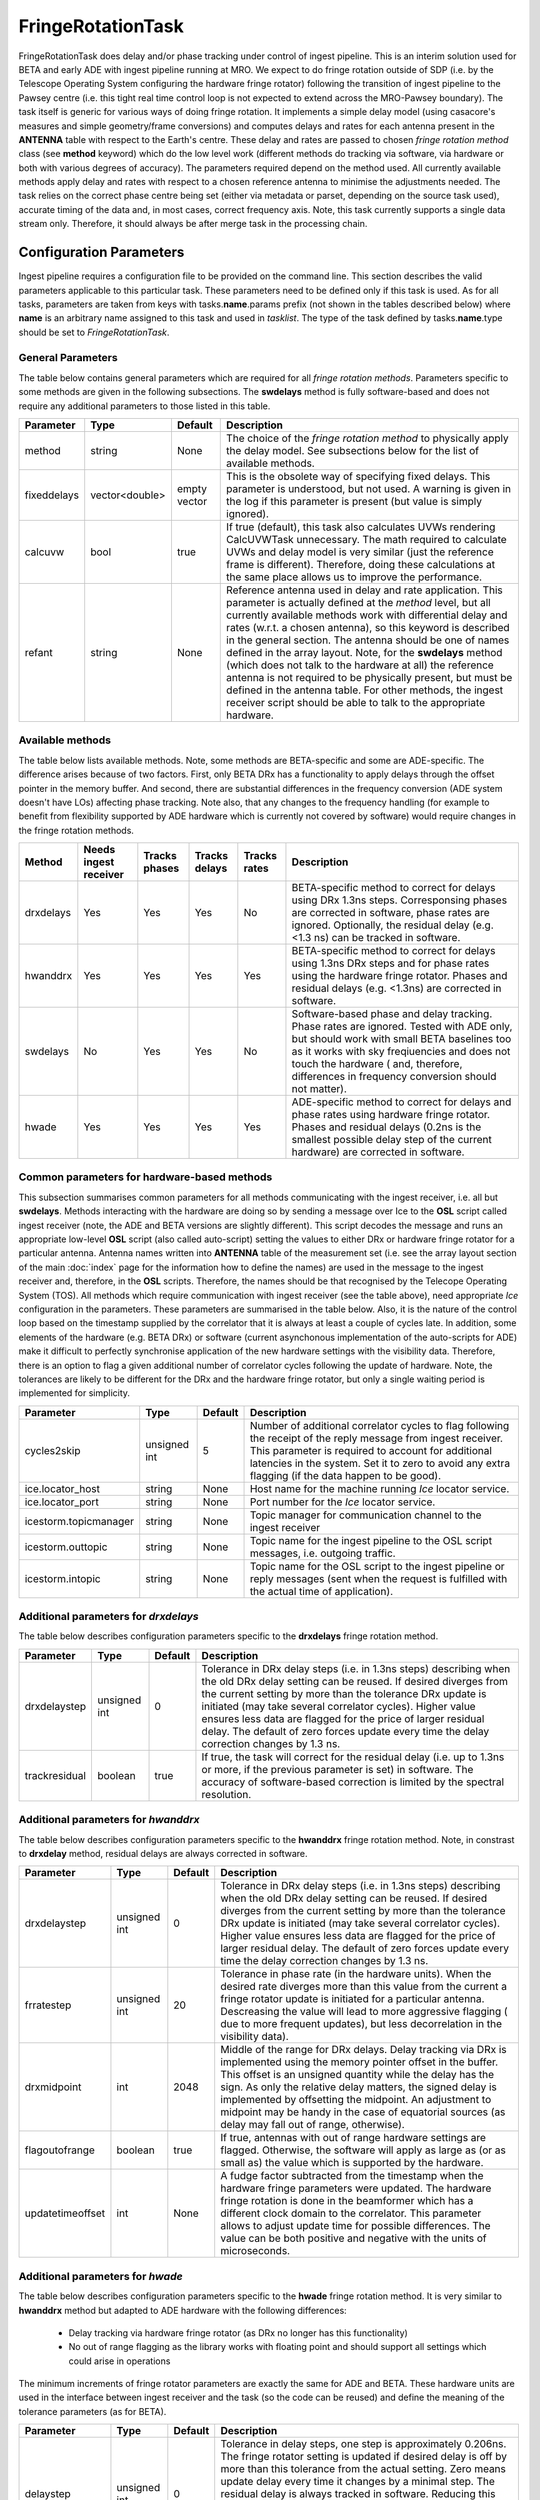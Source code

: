 FringeRotationTask
==================

FringeRotationTask does delay and/or phase tracking under control of ingest pipeline. This is an
interim solution used for BETA and early ADE with ingest pipeline running at MRO. We expect to do
fringe rotation outside of SDP (i.e. by the Telescope Operating System configuring the hardware 
fringe rotator) following the transition of ingest pipeline to the Pawsey centre (i.e. this tight
real time control loop is not expected to extend across the MRO-Pawsey boundary). The task itself
is generic for various ways of doing fringe rotation. It implements a simple delay model (using
casacore's measures and simple geometry/frame conversions) and computes delays and rates for each
antenna present in the **ANTENNA** table with respect to the Earth's centre. These delay and 
rates are passed to chosen  *fringe rotation method* class (see **method** keyword) which do the 
low level work (different methods do tracking via software, via hardware or both with various
degrees of accuracy). The parameters required depend on the method used. All currently available
methods apply delay and rates with respect to a chosen reference antenna to minimise the adjustments needed.
The task relies on the correct phase centre being set (either via metadata or parset, depending 
on the source task used), accurate timing of the data and, in most cases, correct frequency axis.
Note, this task currently supports a single data stream only. Therefore, it should always be after
merge task in the processing chain.


Configuration Parameters
------------------------

Ingest pipeline requires a configuration file to be provided on the command line. This
section describes the valid parameters applicable to this particular task.
These parameters need to be defined only if this task is used. As for all tasks, parameters are taken
from keys with tasks.\ **name**\ .params prefix (not shown in the tables described below) where
**name** is an arbitrary name assigned to this task and used in *tasklist*\ .
The type of the task defined by tasks.\ **name**\ .type should be set to *FringeRotationTask*.

General Parameters
~~~~~~~~~~~~~~~~~~

The table below contains general parameters which are required for all *fringe rotation methods*\ . Parameters specific
to some methods are given in the following subsections. The **swdelays** method is fully software-based and does not require
any additional parameters to those listed in this table.

+----------------------------+-------------------+------------+--------------------------------------------------------------+
|**Parameter**               |**Type**           |**Default** |**Description**                                               |
|                            |                   |            |                                                              |
+============================+===================+============+==============================================================+
|method                      |string             |None        |The choice of the *fringe rotation method* to physically      |
|                            |                   |            |apply the delay model. See subsections below for the list of  |
|                            |                   |            |available methods.                                            |
+----------------------------+-------------------+------------+--------------------------------------------------------------+
|fixeddelays                 |vector<double>     |empty vector|This is the obsolete way of specifying fixed delays. This     |
|                            |                   |            |parameter is understood, but not used. A warning is given in  |
|                            |                   |            |the log if this parameter is present (but value is simply     |
|                            |                   |            |ignored).                                                     |
+----------------------------+-------------------+------------+--------------------------------------------------------------+
|calcuvw                     |bool               |true        |If true (default), this task also calculates UVWs rendering   |
|                            |                   |            |CalcUVWTask unnecessary. The math required to calculate UVWs  |
|                            |                   |            |and delay model is very similar (just the reference frame is  |
|                            |                   |            |different). Therefore, doing these calculations at the same   |
|                            |                   |            |place allows us to improve the performance.                   |
+----------------------------+-------------------+------------+--------------------------------------------------------------+
|refant                      |string             |None        |Reference antenna used in delay and rate application. This    |
|                            |                   |            |parameter is actually defined at the *method* level, but all  |
|                            |                   |            |currently available methods work with differential delay and  |
|                            |                   |            |rates (w.r.t. a chosen antenna), so this keyword is described |
|                            |                   |            |in the general section. The antenna should be one of names    |
|                            |                   |            |defined in the array layout. Note, for the **swdelays** method|
|                            |                   |            |(which does not talk to the hardware at all) the reference    |
|                            |                   |            |antenna is not required to be physically present, but must be |
|                            |                   |            |defined in the antenna table. For other methods, the ingest   |
|                            |                   |            |receiver script should be able to talk to the appropriate     |
|                            |                   |            |hardware.                                                     |
+----------------------------+-------------------+------------+--------------------------------------------------------------+

Available methods
~~~~~~~~~~~~~~~~~

The table below lists available methods. Note, some methods are BETA-specific and some are ADE-specific. The difference arises
because of two factors. First, only BETA DRx has a functionality to apply delays through the offset pointer in the memory
buffer. And second, there are substantial differences in the frequency conversion (ADE system doesn't have LOs) affecting
phase tracking. Note also, that any changes to the frequency handling (for example to benefit from flexibility supported by
ADE hardware which is currently not covered by software) would require changes in the fringe rotation methods.

+----------------------------+-------------+------------+--------+----------+---------------------------------------------------+
|**Method**                  |**Needs inge\|**Tracks ph\|**Tracks|**Tracks \|**Description**                                    |
|                            |st receiver**|ases**      |delays**|rates**   |                                                   |
+============================+=============+============+========+==========+===================================================+
|drxdelays                   |Yes          |Yes         |Yes     |No        |BETA-specific method to correct for delays using   |
|                            |             |            |        |          |DRx 1.3ns steps. Corresponsing phases are corrected|
|                            |             |            |        |          |in software, phase rates are ignored. Optionally,  |
|                            |             |            |        |          |the residual delay (e.g. <1.3 ns) can be tracked   |
|                            |             |            |        |          |in software.                                       |
+----------------------------+-------------+------------+--------+----------+---------------------------------------------------+
|hwanddrx                    |Yes          |Yes         |Yes     |Yes       |BETA-specific method to correct for delays using   |
|                            |             |            |        |          |1.3ns DRx steps and for phase rates using the      |
|                            |             |            |        |          |hardware fringe rotator. Phases and residual       |
|                            |             |            |        |          |delays (e.g. <1.3ns) are corrected in software.    |
+----------------------------+-------------+------------+--------+----------+---------------------------------------------------+
|swdelays                    |No           |Yes         |Yes     |No        |Software-based phase and delay tracking. Phase     |
|                            |             |            |        |          |rates are ignored. Tested with ADE only, but should|
|                            |             |            |        |          |work with small BETA baselines too as it works with|
|                            |             |            |        |          |sky freqiuencies and does not touch the hardware ( |
|                            |             |            |        |          |and, therefore, differences in frequency conversion|
|                            |             |            |        |          |should not matter).                                |
+----------------------------+-------------+------------+--------+----------+---------------------------------------------------+
|hwade                       |Yes          |Yes         |Yes     |Yes       |ADE-specific method to correct for delays and phase|
|                            |             |            |        |          |rates using hardware fringe rotator. Phases and    |
|                            |             |            |        |          |residual delays (0.2ns is the smallest possible    |
|                            |             |            |        |          |delay step of the current hardware) are corrected  |
|                            |             |            |        |          |in software.                                       |
+----------------------------+-------------+------------+--------+----------+---------------------------------------------------+

Common parameters for hardware-based methods
~~~~~~~~~~~~~~~~~~~~~~~~~~~~~~~~~~~~~~~~~~~~

This subsection summarises common parameters for all methods communicating with the ingest receiver, i.e. all but **swdelays**\ .
Methods interacting with the hardware are doing so by sending a message over Ice to the **OSL** script called ingest receiver
(note, the ADE and BETA versions are slightly different). This script decodes the message and runs an appropriate low-level
**OSL** script (also called auto-script) setting the values to either DRx or hardware fringe rotator for a particular antenna.
Antenna names written into **ANTENNA** table of the measurement set (i.e. see the array layout section of the main
:doc:`index` page for the information how to define the names) are used in the message to the ingest receiver and, therefore, in
the **OSL** scripts. Therefore, the names should be that recognised by the Telecope Operating System (TOS). All methods which
require communication with ingest receiver (see the table above), need appropriate *Ice* configuration in the parameters. These
parameters are summarised in the table below. Also, it is the nature of the control loop based on the timestamp supplied by
the correlator that it is always at least a couple of cycles late. In addition, some elements of the hardware (e.g. BETA DRx) or
software (current asynchonous implementation of the auto-scripts for ADE) make it difficult to perfectly synchronise application
of the new hardware settings with the visibility data. Therefore, there is an option to flag a given additional number of correlator
cycles following the update of hardware. Note, the tolerances are likely to be different for the DRx and the hardware fringe rotator,
but only a single waiting period is implemented for simplicity.

+----------------------------+-------------------+------------+--------------------------------------------------------------+
|**Parameter**               |**Type**           |**Default** |**Description**                                               |
|                            |                   |            |                                                              |
+============================+===================+============+==============================================================+
|cycles2skip                 |unsigned int       |5           |Number of additional correlator cycles to flag following the  |
|                            |                   |            |receipt of the reply message from ingest receiver. This param\|
|                            |                   |            |eter is required to account for additional latencies in the   |
|                            |                   |            |system. Set it to zero to avoid any extra flagging (if the    |
|                            |                   |            |data happen to be good).                                      |
+----------------------------+-------------------+------------+--------------------------------------------------------------+
|ice.locator_host            |string             |None        |Host name for the machine running *Ice* locator service.      |
+----------------------------+-------------------+------------+--------------------------------------------------------------+
|ice.locator_port            |string             |None        |Port number for the *Ice* locator service.                    |
+----------------------------+-------------------+------------+--------------------------------------------------------------+
|icestorm.topicmanager       |string             |None        |Topic manager for communication channel to the ingest receiver|
+----------------------------+-------------------+------------+--------------------------------------------------------------+
|icestorm.outtopic           |string             |None        |Topic name for the ingest pipeline to the OSL script messages,|
|                            |                   |            |i.e. outgoing traffic.                                        |
+----------------------------+-------------------+------------+--------------------------------------------------------------+
|icestorm.intopic            |string             |None        |Topic name for the OSL script to the ingest pipeline or       |
|                            |                   |            |reply messages (sent when the request is fulfilled with the   |
|                            |                   |            |actual time of application).                                  |
+----------------------------+-------------------+------------+--------------------------------------------------------------+



Additional parameters for *drxdelays*
~~~~~~~~~~~~~~~~~~~~~~~~~~~~~~~~~~~~~

The table below describes configuration parameters specific to the **drxdelays** fringe rotation method.


+----------------------------+-------------------+------------+--------------------------------------------------------------+
|**Parameter**               |**Type**           |**Default** |**Description**                                               |
|                            |                   |            |                                                              |
+============================+===================+============+==============================================================+
|drxdelaystep                |unsigned int       |0           |Tolerance in DRx delay steps (i.e. in 1.3ns steps) describing |
|                            |                   |            |when the old DRx delay setting can be reused. If desired      |
|                            |                   |            |diverges from the current setting by more than the tolerance  |
|                            |                   |            |DRx update is initiated (may take several correlator cycles). |
|                            |                   |            |Higher value ensures less data are flagged for the price of   |
|                            |                   |            |larger residual delay. The default of zero forces update every|
|                            |                   |            |time the delay correction changes by 1.3 ns.                  |
+----------------------------+-------------------+------------+--------------------------------------------------------------+
|trackresidual               |boolean            |true        |If true, the task will correct for the residual delay (i.e.   |
|                            |                   |            |up to 1.3ns or more, if the previous parameter is set) in     |
|                            |                   |            |software. The accuracy of software-based correction is limited|
|                            |                   |            |by the spectral resolution.                                   |
+----------------------------+-------------------+------------+--------------------------------------------------------------+


Additional parameters for *hwanddrx*
~~~~~~~~~~~~~~~~~~~~~~~~~~~~~~~~~~~~

The table below describes configuration parameters specific to the **hwanddrx** fringe rotation method. Note, in constrast to
**drxdelay** method, residual delays are always corrected in software.


+----------------------------+-------------------+------------+--------------------------------------------------------------+
|**Parameter**               |**Type**           |**Default** |**Description**                                               |
|                            |                   |            |                                                              |
+============================+===================+============+==============================================================+
|drxdelaystep                |unsigned int       |0           |Tolerance in DRx delay steps (i.e. in 1.3ns steps) describing |
|                            |                   |            |when the old DRx delay setting can be reused. If desired      |
|                            |                   |            |diverges from the current setting by more than the tolerance  |
|                            |                   |            |DRx update is initiated (may take several correlator cycles). |
|                            |                   |            |Higher value ensures less data are flagged for the price of   |
|                            |                   |            |larger residual delay. The default of zero forces update every|
|                            |                   |            |time the delay correction changes by 1.3 ns.                  |
+----------------------------+-------------------+------------+--------------------------------------------------------------+
|frratestep                  |unsigned int       |20          |Tolerance in phase rate (in the hardware units). When the     |
|                            |                   |            |desired rate diverges more than this value from the current   |
|                            |                   |            |a fringe rotator update is initiated for a particular antenna.|
|                            |                   |            |Descreasing the value will lead to more aggressive flagging ( |
|                            |                   |            |due to more frequent updates), but less decorrelation in the  |
|                            |                   |            |visibility data).                                             |
+----------------------------+-------------------+------------+--------------------------------------------------------------+
|drxmidpoint                 |int                |2048        |Middle of the range for DRx delays. Delay tracking via DRx is |
|                            |                   |            |implemented using the memory pointer offset in the buffer.    |
|                            |                   |            |This offset is an unsigned quantity while the delay has the   |
|                            |                   |            |sign. As only the relative delay matters, the signed delay is |
|                            |                   |            |implemented by offsetting the midpoint. An adjustment to      |
|                            |                   |            |midpoint may be handy in the case of equatorial sources (as   |
|                            |                   |            |delay may fall out of range, otherwise).                      | 
+----------------------------+-------------------+------------+--------------------------------------------------------------+
|flagoutofrange              |boolean            |true        |If true, antennas with out of range hardware settings are     |
|                            |                   |            |flagged. Otherwise, the software will apply as large as (or as|
|                            |                   |            |small as) the value which is supported by the hardware.       |
+----------------------------+-------------------+------------+--------------------------------------------------------------+
|updatetimeoffset            |int                |None        |A fudge factor subtracted from the timestamp when the hardware|
|                            |                   |            |fringe parameters were updated. The hardware fringe rotation  |
|                            |                   |            |is done in the beamformer which has a different clock domain  |
|                            |                   |            |to the correlator. This parameter allows to adjust update time|
|                            |                   |            |for possible differences. The value can be both positive and  |
|                            |                   |            |negative with the units of microseconds.                      |
+----------------------------+-------------------+------------+--------------------------------------------------------------+

Additional parameters for *hwade*
~~~~~~~~~~~~~~~~~~~~~~~~~~~~~~~~~~~~

The table below describes configuration parameters specific to the **hwade** fringe rotation method. It is very similar to 
**hwanddrx** method but adapted to ADE hardware with the following differences:

 * Delay tracking via hardware fringe rotator (as DRx no longer has this functionality)
 * No out of range flagging as the library works with floating point and should support all settings which could arise in operations

The minimum increments of fringe rotator parameters are exactly the same for ADE and BETA. These hardware units are used in the
interface between ingest receiver and the task (so the code can be reused) and define the meaning of the tolerance parameters
(as for BETA). 

+----------------------------+-------------------+------------+--------------------------------------------------------------+
|**Parameter**               |**Type**           |**Default** |**Description**                                               |
|                            |                   |            |                                                              |
+============================+===================+============+==============================================================+
|delaystep                   |unsigned int       |0           |Tolerance in delay steps, one step is approximately 0.206ns.  |
|                            |                   |            |The fringe rotator setting is updated if desired delay is off |
|                            |                   |            |by more than this tolerance from the actual setting. Zero     |
|                            |                   |            |means update delay every time it changes by a minimal step.   |
|                            |                   |            |The residual delay is always tracked in software. Reducing    |
|                            |                   |            |this tolerance might be little bit more accurate, but more    |
|                            |                   |            |data will be flagged. This is a similar parameter to          |
|                            |                   |            |**drxdelaystep** understood by the previous method, but it has|
|                            |                   |            |different units (as it applies to fringe rotator as opposed to|
|                            |                   |            |digital receiver.                                             |
+----------------------------+-------------------+------------+--------------------------------------------------------------+
|frratestep                  |unsigned int       |20          |Tolerance in phase rate (in about 0.0248 deg/s steps). When   |
|                            |                   |            |the desired rate diverges more than this value from the set   |
|                            |                   |            |value the update is initiated for a particular antenna.       |
|                            |                   |            |Descreasing the value will lead to more aggressive flagging ( |
|                            |                   |            |due to more frequent updates), but less decorrelation in the  |
|                            |                   |            |visibility data due to wrong rate applied).                   |
+----------------------------+-------------------+------------+--------------------------------------------------------------+
|updatetimeoffset            |int                |None        |A fudge factor subtracted from the timestamp when the hardware|
|                            |                   |            |fringe parameters were updated. The hardware fringe rotation  |
|                            |                   |            |is done in the beamformer which has a different clock domain  |
|                            |                   |            |to the correlator. This parameter allows to adjust update time|
|                            |                   |            |for possible differences. The value can be both positive and  |
|                            |                   |            |negative with the units of microseconds.                      |
+----------------------------+-------------------+------------+--------------------------------------------------------------+
|freq_offset                 |quantity string    |0.0Hz       |This is a fudge offset added to central frequency deduced from|
|                            |                   |            |data before it is used to find out the phase component        |
|                            |                   |            |corresponding to the inserted delay as part of delay tracking |
|                            |                   |            |(effective LO). Note, there are additional fudge factors      |
|                            |                   |            |hard coded (e.g. 5 fine channel offset). The main reason why  |
|                            |                   |            |this parameter was introduced is to be able to reconfigure    |
|                            |                   |            |ingest to work with any number of available correlator blocks |
|                            |                   |            |without recompilation of the code. The correctness of the     |
|                            |                   |            |phase tracking depends on which part of the band we are inges\|
|                            |                   |            |ting and, therefore, a single fudge factor in the in the Sour\|
|                            |                   |            |ce task is not sufficient.                                    |
+----------------------------+-------------------+------------+--------------------------------------------------------------+
|nthreads                    |unsigned int       |10          |Number of parallel threads used to apply residual phases. This|
|                            |                   |            |task is one of the serial bottlenecks in the early science    |
|                            |                   |            |processing. Due to temporary nature, no effort has been dedic\|
|                            |                   |            |ated towards refactoring of this code. Therefore, a quick and |
|                            |                   |            |dirty way with shared memory parallelism has been used to be  |
|                            |                   |            |able to go beyond 12 antennas. This parameter controls the    |
|                            |                   |            |number of parallel threads used. Note, it is impossible to get|
|                            |                   |            |to pre-Novmeber 2017 fully serial version without recompilati\|
|                            |                   |            |on of the code.                                               |
+----------------------------+-------------------+------------+--------------------------------------------------------------+

Example
~~~~~~~

.. code-block:: bash

    ########################## FringeRotationTask ##############################

    tasks.tasklist = [MergedSource, Merge, CalcUVWTask, FringeRotationTask, MSSink, TCPSink]

    # immediately unflag the data when the reply is received from ingest receiver
    tasks.FringeRotationTask.params.cycles2skip = 0

    # update delays when they diverge by more than 500 hardware units
    tasks.FringeRotationTask.params.delaystep = 500

    # just to give an example, this is the obsolete way of specifying fixed delays. It is not supported any more.
    # Use delay definition in the antenna section (see the main page of ingest pipeline documentation for details)
    # fixed delays in nanoseconds, in the order of increasing antenna indices
    # values below are fixed delays used for antennas ak02, ak04, ak05, ak12, ak13 and ak14
    # (in that order) in the November commissioning run  
    #tasks.FringeRotationTask.params.fixeddelays = [-198.004385, 0, 275.287053, -1018.02295, -1077.35682, 2759.82581]

    # update rates when they diverge by more than 50 hardware units
    tasks.FringeRotationTask.params.frratestep = 50

    # Ice parameters to communicate with ingest receiver OSL script
    tasks.FringeRotationTask.params.ice.locator_host = aktos10
    tasks.FringeRotationTask.params.ice.locator_port = 4061
    tasks.FringeRotationTask.params.icestorm.intopic = frt2ingest
    tasks.FringeRotationTask.params.icestorm.outtopic = ingest2frt
    tasks.FringeRotationTask.params.icestorm.topicmanager = IceStorm/TopicManager@IceStorm.TopicManager

    # fringe rotation method class (hwade = ADE h/w fringe rotator + tracking residual delays in s/w)
    tasks.FringeRotationTask.params.method = hwade

    # reference antenna, the name should be one of the defined antenna names
    tasks.FringeRotationTask.params.refant = AK04

    # assume that the fringe rotator and correlator are perfectly synchronised
    tasks.FringeRotationTask.params.updatetimeoffset = 0

    # type of the task
    tasks.FringeRotationTask.type = FringeRotationTask

